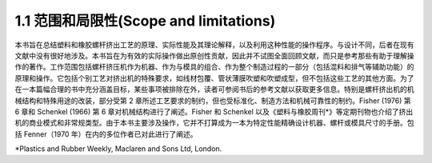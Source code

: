 1.1 范围和局限性(Scope and limitations)
========================================

本书旨在总结塑料和橡胶螺杆挤出工艺的原理、实际性能及其理论解释，以及利用这种性能的操作程序。与设计不同，后者在现有文献中没有很好地涉及。本书旨在为有效的实际操作做出原创性贡献，因此并不试图全面回顾文献，而只是参考那些有助于理解操作的著作。工作范围包括螺杆挤压机作为机器、作为与模具的组合、作为整个制造过程的一部分（包括混料和排气等辅助功能）的原理和操作。它包括个别工艺对挤出机的特殊要求，如线材包覆、管状薄膜吹塑和吹塑成型，但不包括这些工艺的其他方面。为了在一本篇幅合理的书中充分涵盖目标，某些事项被排除在外，读者可参阅书后的参考文献以获取更多信息。特别是螺杆挤出机的机械结构和特殊用途的改装，部分受第 2 章所述工艺要求的制约，但也受标准化、制造方法和机械可靠性的制约。Fisher (1976) 第 6 章和 Schenkel (1966) 第 6 章对机械结构进行了阐述。Fisher 和 Schenkel 以及《塑料与橡胶周刊\*》等定期刊物也介绍了挤出机的商业模式和非常规类型。由于本书主要涉及操作，它并不打算成为一本为特定性能精确设计机器、螺杆或模具尺寸的手册。包括 Fenner（1970 年）在内的多位作者已对此进行了阐述。

\*Plastics and Rubber Weekly, Maclaren and Sons Ltd, London.
